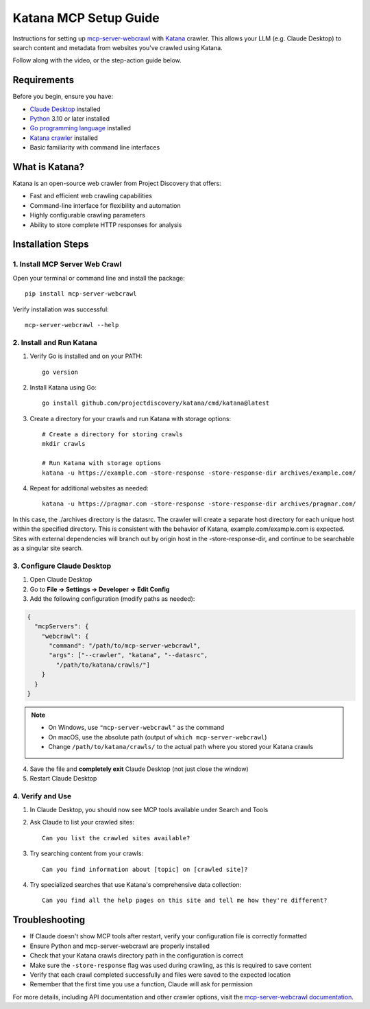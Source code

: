 Katana MCP Setup Guide
======================

Instructions for setting up `mcp-server-webcrawl <https://pragmar.com/mcp-server-webcrawl/>`_ with `Katana <https://github.com/projectdiscovery/katana>`_ crawler.
This allows your LLM (e.g. Claude Desktop) to search content and metadata from websites you've crawled using Katana.

.. raw:: html

   <iframe width="560" height="315" src="https://www.youtube.com/embed/sOMaojm0R0Y" frameborder="0" allowfullscreen></iframe>

Follow along with the video, or the step-action guide below.

Requirements
------------

Before you begin, ensure you have:

- `Claude Desktop <https://claude.ai/download>`_ installed
- `Python <https://python.org>`_ 3.10 or later installed
- `Go programming language <https://go.dev/doc/install>`_ installed
- `Katana crawler <https://github.com/projectdiscovery/katana>`_ installed

- Basic familiarity with command line interfaces

What is Katana?
---------------

Katana is an open-source web crawler from Project Discovery that offers:

- Fast and efficient web crawling capabilities
- Command-line interface for flexibility and automation
- Highly configurable crawling parameters
- Ability to store complete HTTP responses for analysis

Installation Steps
------------------

1. Install MCP Server Web Crawl
~~~~~~~~~~~~~~~~~~~~~~~~~~~~~~~

Open your terminal or command line and install the package::

    pip install mcp-server-webcrawl

Verify installation was successful::

    mcp-server-webcrawl --help

2. Install and Run Katana
~~~~~~~~~~~~~~~~~~~~~~~~~

1. Verify Go is installed and on your PATH::

    go version

2. Install Katana using Go::

    go install github.com/projectdiscovery/katana/cmd/katana@latest

3. Create a directory for your crawls and run Katana with storage options::

    # Create a directory for storing crawls
    mkdir crawls

    # Run Katana with storage options
    katana -u https://example.com -store-response -store-response-dir archives/example.com/

4. Repeat for additional websites as needed::

    katana -u https://pragmar.com -store-response -store-response-dir archives/pragmar.com/

In this case, the ./archives directory is the datasrc. The crawler will create
a separate host directory for each unique host within
the specified directory. This is consistent with the behavior of Katana,
example.com/example.com is expected. Sites with external dependencies will branch
out by origin host in the -store-response-dir, and continue to be searchable as a
singular site search.

3. Configure Claude Desktop
~~~~~~~~~~~~~~~~~~~~~~~~~~~

1. Open Claude Desktop
2. Go to **File → Settings → Developer → Edit Config**
3. Add the following configuration (modify paths as needed):

.. code-block:: json

    {
      "mcpServers": {
        "webcrawl": {
          "command": "/path/to/mcp-server-webcrawl",
          "args": ["--crawler", "katana", "--datasrc",
            "/path/to/katana/crawls/"]
        }
      }
    }

.. note::
   - On Windows, use ``"mcp-server-webcrawl"`` as the command
   - On macOS, use the absolute path (output of ``which mcp-server-webcrawl``)
   - Change ``/path/to/katana/crawls/`` to the actual path where you stored your Katana crawls

4. Save the file and **completely exit** Claude Desktop (not just close the window)
5. Restart Claude Desktop

4. Verify and Use
~~~~~~~~~~~~~~~~~

1. In Claude Desktop, you should now see MCP tools available under Search and Tools
2. Ask Claude to list your crawled sites::

    Can you list the crawled sites available?

3. Try searching content from your crawls::

    Can you find information about [topic] on [crawled site]?

4. Try specialized searches that use Katana's comprehensive data collection::

    Can you find all the help pages on this site and tell me how they're different?

Troubleshooting
---------------

- If Claude doesn't show MCP tools after restart, verify your configuration file is correctly formatted
- Ensure Python and mcp-server-webcrawl are properly installed
- Check that your Katana crawls directory path in the configuration is correct
- Make sure the ``-store-response`` flag was used during crawling, as this is required to save content
- Verify that each crawl completed successfully and files were saved to the expected location
- Remember that the first time you use a function, Claude will ask for permission

For more details, including API documentation and other crawler options, visit the `mcp-server-webcrawl documentation <https://github.com/pragmar/mcp-server-webcrawl>`_.